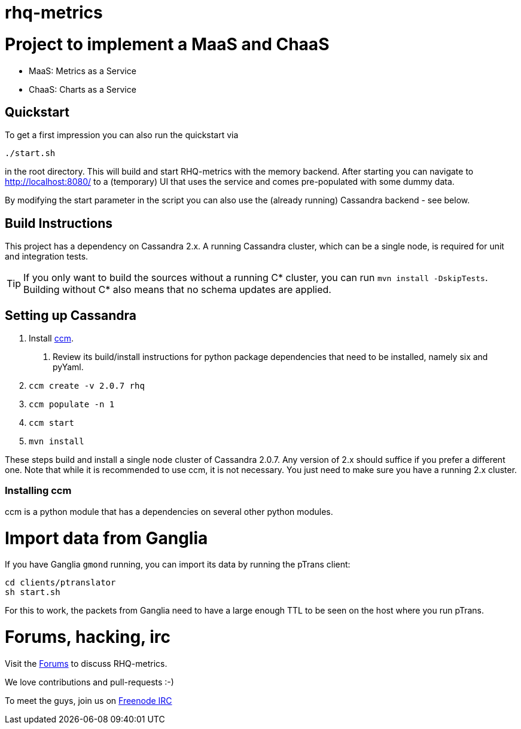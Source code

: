 = rhq-metrics
:source-language: java

ifdef::env-github[]
[link=https://travis-ci.org/rhq-project/rhq-metrics]
image::https://travis-ci.org/rhq-project/rhq-metrics.svg?branch=master[Build Status,70,18]
endif::[]

= Project to implement a MaaS and ChaaS

* MaaS: Metrics as a Service
* ChaaS: Charts as a Service

== Quickstart

To get a first impression you can also run the quickstart via

  ./start.sh

in the root directory. This will build and start RHQ-metrics with the memory backend. After starting you can
 navigate to http://localhost:8080/[http://localhost:8080/] to a (temporary) UI that uses the service and comes
 pre-populated with some dummy data.

By modifying the start parameter in the script you can also use the (already running) Cassandra backend - see below.


== Build Instructions

This project has a dependency on Cassandra 2.x. A running Cassandra cluster, which can be a single node, is required
for unit and integration tests.

TIP: If you only want to build the sources without a running C* cluster, you can run `mvn install -DskipTests`.
Building without C* also means that no schema updates are applied.


== Setting up Cassandra

1. Install https://github.com/pcmanus/ccm[ccm].
  a. Review its build/install instructions for python package dependencies that need to be installed, namely six and pyYaml.
2. `ccm create -v 2.0.7 rhq`
3. `ccm populate -n 1`
4. `ccm start`
5. `mvn install`

These steps build and install a single node cluster of Cassandra 2.0.7. Any version of 2.x should suffice if you prefer
a different one. Note that while it is recommended to use ccm, it is not necessary. You just need to make sure
you have a running 2.x cluster.

=== Installing ccm

ccm is a python module that has a dependencies on several other python modules.

= Import data from Ganglia

If you have Ganglia `gmond` running, you can import its data by running the pTrans client:

----
cd clients/ptranslator
sh start.sh
----

For this to work, the packets from Ganglia need to have a large enough TTL to be seen on the host where you run pTrans.

# Forums, hacking, irc

Visit the https://community.jboss.org/en/rhq/rhq-metrics[Forums] to discuss RHQ-metrics.

We love contributions and pull-requests :-)

To meet the guys, join us on irc://irc.freenode.net/#rhq[Freenode IRC]
